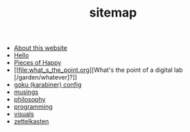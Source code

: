 #+TITLE: sitemap

- [[file:about.org][About this website]]
- [[file:index.org][Hello]]
- [[file:pieces_of_happy.org][Pieces of Happy]]
- [[file:what_s_the_point.org][What's the point of a digital lab [/garden/whatever]?]]
- [[file:karabiner.org][goku (karabiner) config]]
- [[file:musings.org][musings]]
- [[file:philosophy.org][philosophy]]
- [[file:programming.org][programming]]
- [[file:visuals.org][visuals]]
- [[file:zettelkasten.org][zettelkasten]]